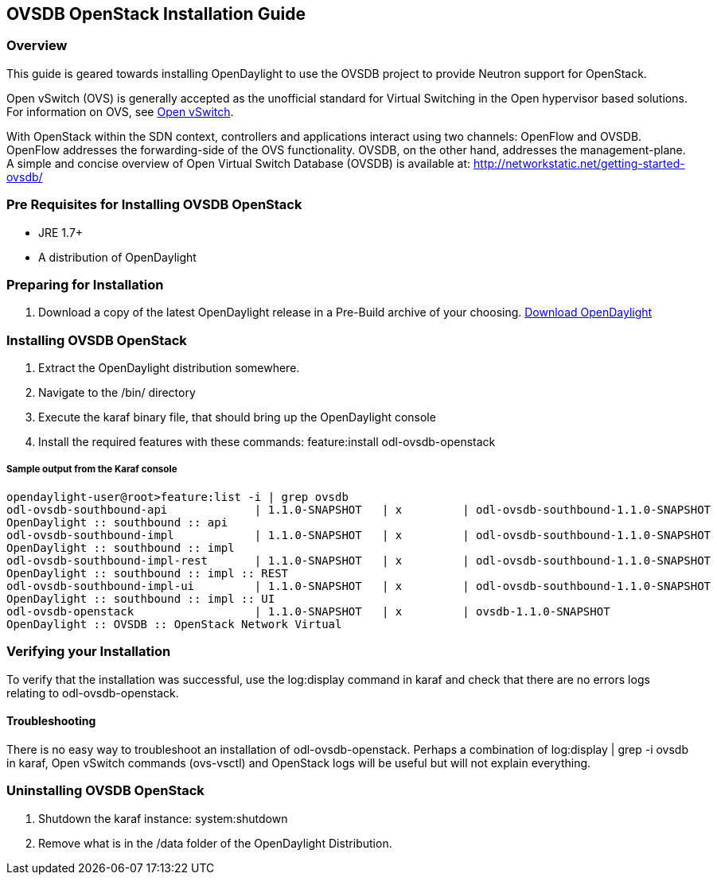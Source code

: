 == OVSDB OpenStack Installation Guide

=== Overview
This guide is geared towards installing OpenDaylight to use the OVSDB project to provide Neutron support for OpenStack.

Open vSwitch (OVS) is generally accepted as the unofficial standard for Virtual Switching in the Open hypervisor based solutions.
For information on OVS, see http://openvswitch.org/[Open vSwitch].

With OpenStack within the SDN context, controllers and applications interact using two channels: OpenFlow and OVSDB. OpenFlow addresses the forwarding-side of the OVS functionality. OVSDB, on the other hand, addresses the management-plane.
A simple and concise overview of Open Virtual Switch Database (OVSDB) is available at: http://networkstatic.net/getting-started-ovsdb/

=== Pre Requisites for Installing OVSDB OpenStack
* JRE 1.7+
* A distribution of OpenDaylight

=== Preparing for Installation
. Download a copy of the latest OpenDaylight release in a Pre-Build archive of your choosing.
http://www.opendaylight.org/software/downloads[Download OpenDaylight]


=== Installing OVSDB OpenStack
. Extract the OpenDaylight distribution somewhere.
. Navigate to the /bin/ directory
. Execute the karaf binary file, that should bring up the OpenDaylight console
. Install the required features with these commands:
feature:install odl-ovsdb-openstack

===== Sample output from the Karaf console
----
opendaylight-user@root>feature:list -i | grep ovsdb
odl-ovsdb-southbound-api             | 1.1.0-SNAPSHOT   | x         | odl-ovsdb-southbound-1.1.0-SNAPSHOT
OpenDaylight :: southbound :: api
odl-ovsdb-southbound-impl            | 1.1.0-SNAPSHOT   | x         | odl-ovsdb-southbound-1.1.0-SNAPSHOT
OpenDaylight :: southbound :: impl
odl-ovsdb-southbound-impl-rest       | 1.1.0-SNAPSHOT   | x         | odl-ovsdb-southbound-1.1.0-SNAPSHOT
OpenDaylight :: southbound :: impl :: REST
odl-ovsdb-southbound-impl-ui         | 1.1.0-SNAPSHOT   | x         | odl-ovsdb-southbound-1.1.0-SNAPSHOT
OpenDaylight :: southbound :: impl :: UI
odl-ovsdb-openstack                  | 1.1.0-SNAPSHOT   | x         | ovsdb-1.1.0-SNAPSHOT
OpenDaylight :: OVSDB :: OpenStack Network Virtual
----

=== Verifying your Installation
To verify that the installation was successful, use the log:display command in karaf and check that there are no errors
logs relating to odl-ovsdb-openstack.

==== Troubleshooting
There is no easy way to troubleshoot an installation of odl-ovsdb-openstack. Perhaps a combination of
log:display | grep -i ovsdb in karaf, Open vSwitch commands (ovs-vsctl) and OpenStack logs will be useful but will not
explain everything.

=== Uninstalling OVSDB OpenStack
. Shutdown the karaf instance: system:shutdown
. Remove what is in the /data folder of the OpenDaylight Distribution.
